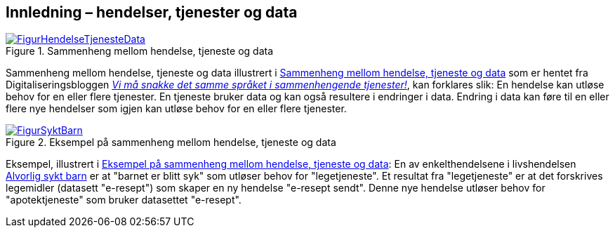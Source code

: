 == Innledning – hendelser, tjenester og data [[Innledning]]

[[img-HendelseTjenesteData]]
.Sammenheng mellom hendelse, tjeneste og data
[link=images/FigurHendelseTjenesteData.png]
image::images/FigurHendelseTjenesteData.png[]

Sammenheng mellom hendelse, tjeneste og data illustrert i <<img-HendelseTjenesteData>> som er hentet fra  Digitaliseringsbloggen https://www.digdir.no/sammenhengende-tjenester/vi-ma-snakke-det-samme-spraket-i-sammenhengende-tjenester/2614[_Vi må snakke det samme språket i sammenhengende tjenester!_], kan forklares slik: En hendelse kan utløse behov for en eller flere tjenester. En tjeneste bruker data og kan også  resultere i endringer i data. Endring i data kan føre til en eller flere nye hendelser som igjen kan utløse behov for en eller flere tjenester.

[[img-SyktBarn]]
.Eksempel på sammenheng mellom hendelse, tjeneste og data
[link=images/FigurSyktBarn.png]
image::images/FigurSyktBarn.png[]

Eksempel, illustrert i <<img-SyktBarn>>: En av enkelthendelsene i livshendelsen https://alvorligsyktbarn.no/[Alvorlig sykt barn] er at "barnet er blitt syk" som utløser behov for "legetjeneste". Et resultat fra "legetjeneste" er at det forskrives legemidler (datasett "e-resept") som skaper en ny hendelse "e-resept sendt". Denne nye hendelse utløser behov for "apotektjeneste" som bruker datasettet "e-resept".
